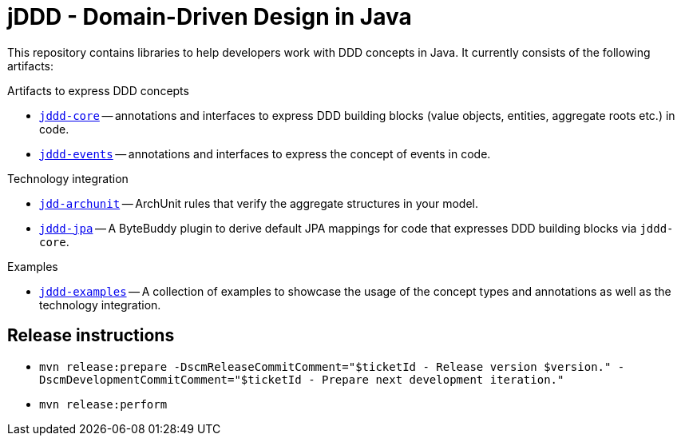 = jDDD - Domain-Driven Design in Java

This repository contains libraries to help developers work with DDD concepts in Java.
It currently consists of the following artifacts:

.Artifacts to express DDD concepts
- link:jddd-core[`jddd-core`] -- annotations and interfaces to express DDD building blocks (value objects, entities, aggregate roots etc.) in code.
- link:jddd-events[`jddd-events`] -- annotations and interfaces to express the concept of events in code.

.Technology integration
- link:jddd-archunit[`jdd-archunit`] -- ArchUnit rules that verify the aggregate structures in your model.
- link:jddd-jpa[`jddd-jpa`] -- A ByteBuddy plugin to derive default JPA mappings for code that expresses DDD building blocks via `jddd-core`.

.Examples
- link:jddd-examples[`jddd-examples`] -- A collection of examples to showcase the usage of the concept types and annotations as well as the technology integration.

== Release instructions

* `mvn release:prepare -DscmReleaseCommitComment="$ticketId - Release version $version." -DscmDevelopmentCommitComment="$ticketId - Prepare next development iteration."`
* `mvn release:perform`
